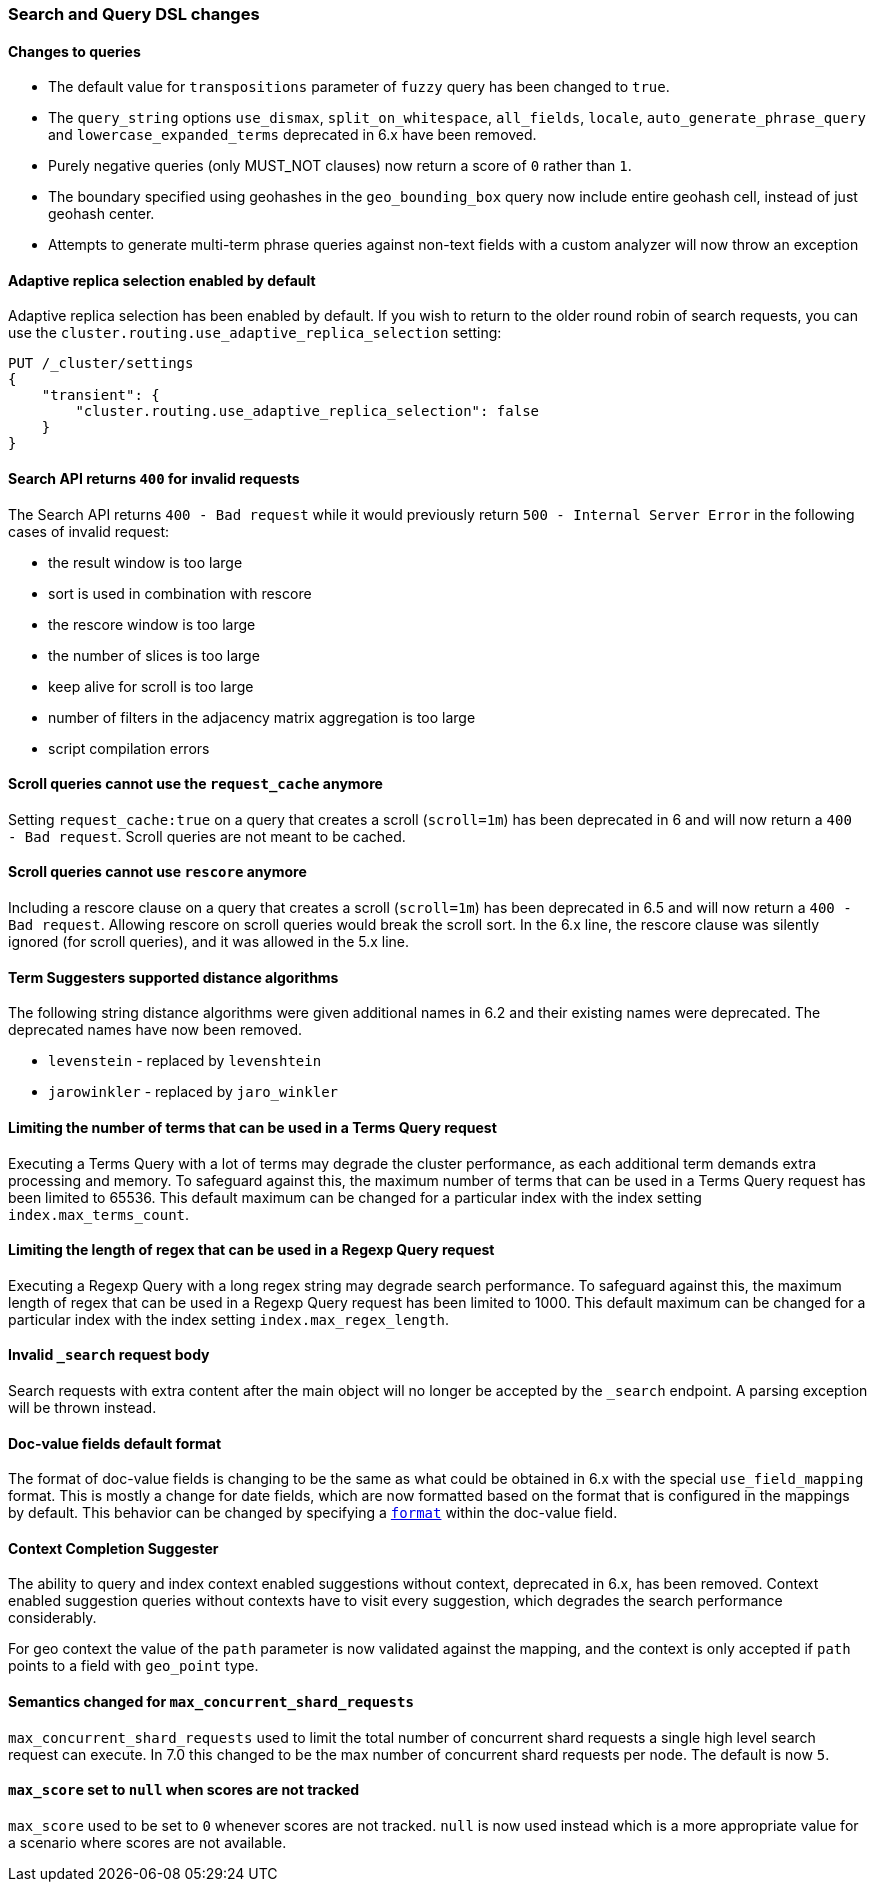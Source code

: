 [[breaking_70_search_changes]]
=== Search and Query DSL changes

==== Changes to queries
*   The default value for `transpositions` parameter of `fuzzy` query
    has been changed to `true`.

*   The `query_string` options `use_dismax`, `split_on_whitespace`,
    `all_fields`, `locale`, `auto_generate_phrase_query` and
    `lowercase_expanded_terms` deprecated in 6.x have been removed.

*   Purely negative queries (only MUST_NOT clauses) now return a score of `0`
    rather than `1`.

*   The boundary specified using geohashes in the `geo_bounding_box` query
    now include entire geohash cell, instead of just geohash center.

*   Attempts to generate multi-term phrase queries against non-text fields
    with a custom analyzer will now throw an exception

==== Adaptive replica selection enabled by default

Adaptive replica selection has been enabled by default. If you wish to return to
the older round robin of search requests, you can use the
`cluster.routing.use_adaptive_replica_selection` setting:

[source,js]
--------------------------------------------------
PUT /_cluster/settings
{
    "transient": {
        "cluster.routing.use_adaptive_replica_selection": false
    }
}
--------------------------------------------------
// CONSOLE

==== Search API returns `400` for invalid requests

The Search API returns `400 - Bad request` while it would previously return
`500 - Internal Server Error` in the following cases of invalid request:

*   the result window is too large
*   sort is used in  combination with rescore
*   the rescore window is too large
*   the number of slices is too large
*   keep alive for scroll is too large
*   number of filters in the adjacency matrix aggregation is too large
*   script compilation errors

==== Scroll queries cannot use the `request_cache` anymore

Setting `request_cache:true` on a query that creates a scroll (`scroll=1m`)
has been deprecated in 6 and will now return a `400 - Bad request`.
Scroll queries are not meant to be cached.

==== Scroll queries cannot use `rescore`  anymore
Including a rescore clause on a query that creates a scroll (`scroll=1m`) has
been deprecated in 6.5 and will now return a `400 - Bad request`.  Allowing
rescore on scroll queries would break the scroll sort.  In the 6.x line, the
rescore clause was silently ignored (for scroll queries), and it was allowed in
the 5.x line.

==== Term Suggesters supported distance algorithms

The following string distance algorithms were given additional names in 6.2 and
their existing names were deprecated. The deprecated names have now been
removed.

* 	`levenstein` - replaced by `levenshtein`
* 	`jarowinkler` - replaced by `jaro_winkler`


==== Limiting the number of terms that can be used in a Terms Query request

Executing a Terms Query with a lot of terms may degrade the cluster performance,
as each additional term demands extra processing and memory.
To safeguard against this, the maximum number of terms that can be used in a
Terms Query request has been limited to 65536. This default maximum can be changed
for a particular index with the index setting `index.max_terms_count`.


==== Limiting the length of regex that can be used in a Regexp Query request

Executing a Regexp Query with a long regex string may degrade search performance.
To safeguard against this, the maximum length of regex that can be used in a
Regexp Query request has been limited to 1000. This default maximum can be changed
for a particular index with the index setting `index.max_regex_length`.

==== Invalid `_search` request body

Search requests with extra content after the main object will no longer be accepted
by the `_search` endpoint. A parsing exception will be thrown instead.

==== Doc-value fields default format

The format of doc-value fields is changing to be the same as what could be
obtained in 6.x with the special `use_field_mapping` format. This is mostly a
change for date fields, which are now formatted based on the format that is
configured in the mappings by default. This behavior can be changed by
specifying a <<search-request-docvalue-fields,`format`>> within the doc-value
field.

==== Context Completion Suggester

The ability to query and index context enabled suggestions without context,
deprecated in 6.x, has been removed. Context enabled suggestion queries
without contexts have to visit every suggestion, which degrades the search performance
considerably.

For geo context the value of the `path` parameter is now validated against the mapping,
and the context is only accepted if `path` points to a field with `geo_point` type.

==== Semantics changed for `max_concurrent_shard_requests`

`max_concurrent_shard_requests` used to limit the total number of concurrent shard
requests a single high level search request can execute. In 7.0 this changed to be the
max number of concurrent shard requests per node. The default is now `5`.

==== `max_score` set to `null` when scores are not tracked

`max_score` used to be set to `0` whenever scores are not tracked. `null` is now used
instead which is a more appropriate value for a scenario where scores are not available.

